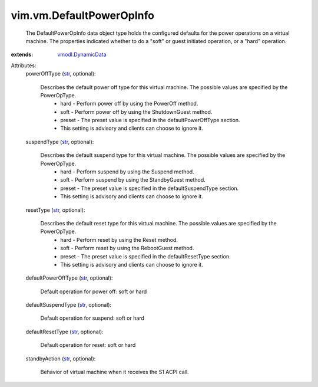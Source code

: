 .. _str: https://docs.python.org/2/library/stdtypes.html

.. _vmodl.DynamicData: ../../vmodl/DynamicData.rst


vim.vm.DefaultPowerOpInfo
=========================
  The DefaultPowerOpInfo data object type holds the configured defaults for the power operations on a virtual machine. The properties indicated whether to do a "soft" or guest initiated operation, or a "hard" operation.
:extends: vmodl.DynamicData_

Attributes:
    powerOffType (`str`_, optional):

       Describes the default power off type for this virtual machine. The possible values are specified by the PowerOpType.
        * hard - Perform power off by using the PowerOff method.
        * soft - Perform power off by using the ShutdownGuest method.
        * preset - The preset value is specified in the defaultPowerOffType section.
        * This setting is advisory and clients can choose to ignore it.
    suspendType (`str`_, optional):

       Describes the default suspend type for this virtual machine. The possible values are specified by the PowerOpType.
        * hard - Perform suspend by using the Suspend method.
        * soft - Perform suspend by using the StandbyGuest method.
        * preset - The preset value is specified in the defaultSuspendType section.
        * This setting is advisory and clients can choose to ignore it.
    resetType (`str`_, optional):

       Describes the default reset type for this virtual machine. The possible values are specified by the PowerOpType.
        * hard - Perform reset by using the Reset method.
        * soft - Perform reset by using the RebootGuest method.
        * preset - The preset value is specified in the defaultResetType section.
        * This setting is advisory and clients can choose to ignore it.
    defaultPowerOffType (`str`_, optional):

       Default operation for power off: soft or hard
    defaultSuspendType (`str`_, optional):

       Default operation for suspend: soft or hard
    defaultResetType (`str`_, optional):

       Default operation for reset: soft or hard
    standbyAction (`str`_, optional):

       Behavior of virtual machine when it receives the S1 ACPI call.
